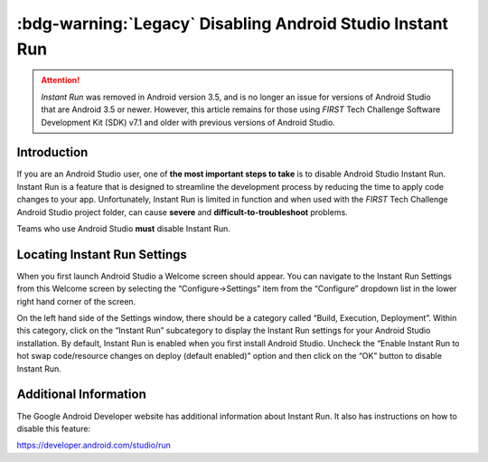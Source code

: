 :bdg-warning:`Legacy` Disabling Android Studio Instant Run
===========================================================

.. attention::
   *Instant Run* was removed in Android version 3.5, and is no 
   longer an issue for versions of Android Studio that are 
   Android 3.5 or newer. However, this article remains for those
   using *FIRST* Tech Challenge Software Development Kit (SDK) 
   v7.1 and older with previous versions of Android Studio.

Introduction
~~~~~~~~~~~~

If you are an Android Studio user, one of **the most important steps to
take** is to disable Android Studio Instant Run. Instant Run is a
feature that is designed to streamline the development process by
reducing the time to apply code changes to your app. Unfortunately,
Instant Run is limited in function and when used with the *FIRST* Tech
Challenge Android Studio project folder, can cause **severe** and
**difficult-to-troubleshoot** problems.

Teams who use Android Studio **must** disable Instant Run.

Locating Instant Run Settings
~~~~~~~~~~~~~~~~~~~~~~~~~~~~~

When you first launch Android Studio a Welcome screen should appear. You
can navigate to the Instant Run Settings from this Welcome screen by
selecting the “Configure->Settings” item from the “Configure” dropdown
list in the lower right hand corner of the screen.

.. image:: images/ConfigureSettings.jpg

On the left hand side of the Settings window, there should be a category
called “Build, Execution, Deployment”. Within this category, click on
the “Instant Run” subcategory to display the Instant Run settings for
your Android Studio installation. By default, Instant Run is enabled
when you first install Android Studio. Uncheck the “Enable Instant Run
to hot swap code/resource changes on deploy (default enabled)” option
and then click on the “OK” button to disable Instant Run.

.. image:: images/InstantRunConfiguration.jpg

Additional Information
~~~~~~~~~~~~~~~~~~~~~~

The Google Android Developer website has additional information about
Instant Run. It also has instructions on how to disable this feature:

https://developer.android.com/studio/run
